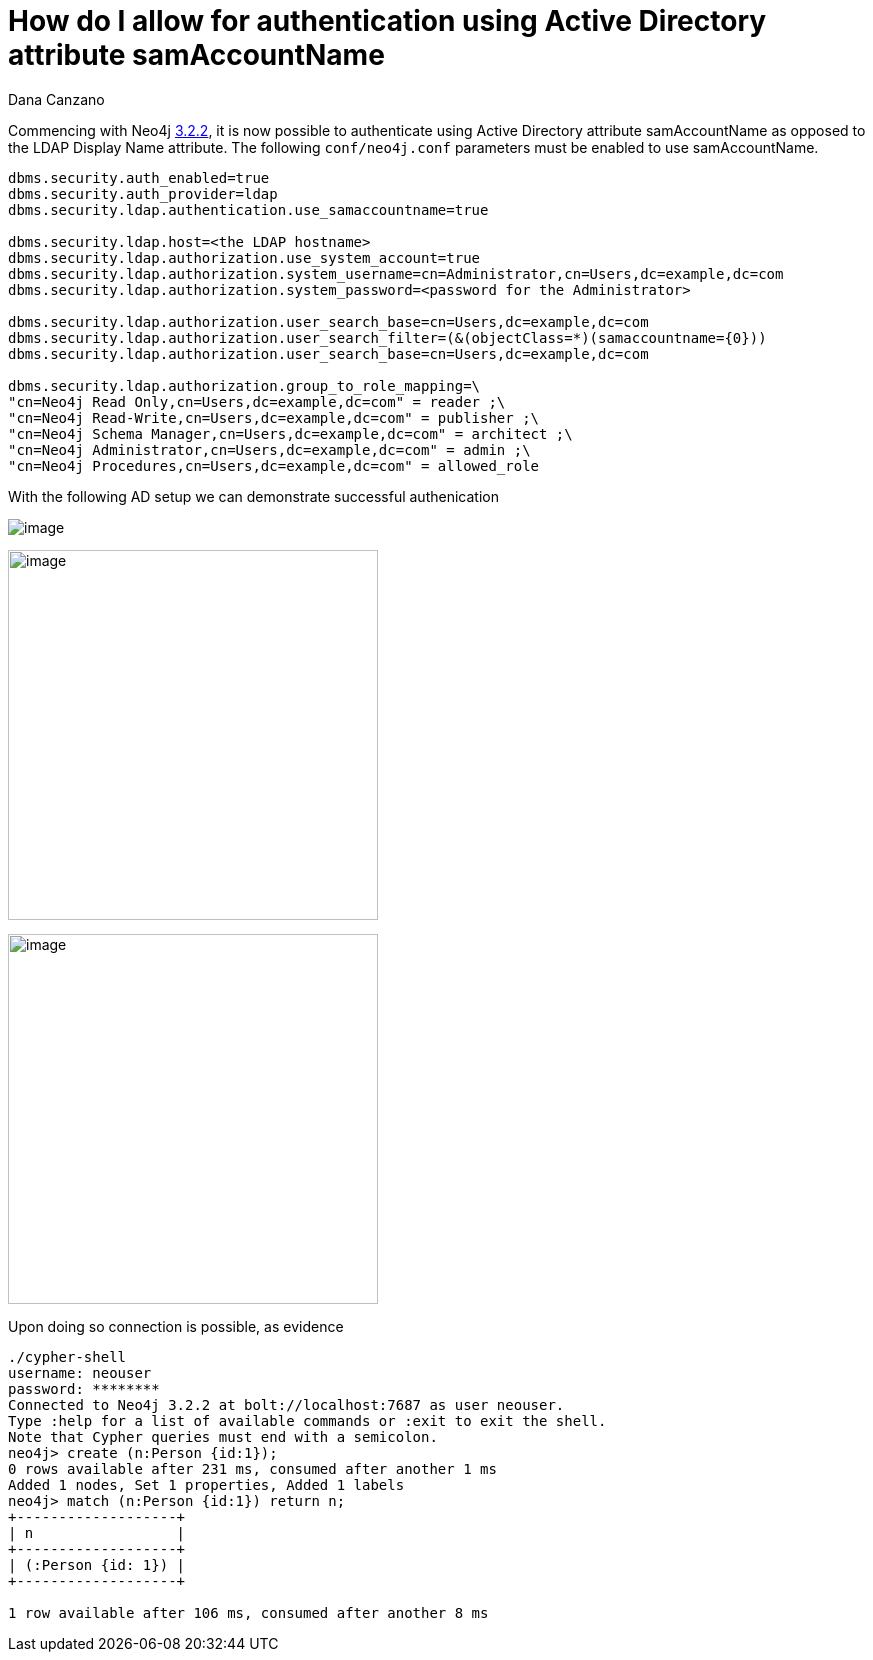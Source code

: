 = How do I allow for authentication using Active Directory attribute samAccountName
:slug: how-do-i-allow-for-authentication-using-active-directory-attribute-samaccountname
:author: Dana Canzano
:neo4j-versions: 3.2
:tags: samaccountname, account, authentication, authorization
:public:
:category: operations

Commencing with Neo4j https://github.com/neo4j/neo4j/wiki/Neo4j-3.2-changelog#322[3.2.2], it is now possible to authenticate using
Active Directory attribute samAccountName as opposed to the LDAP Display Name attribute.  The following `conf/neo4j.conf` parameters
must be enabled to use samAccountName.

[source,conf]
----
dbms.security.auth_enabled=true
dbms.security.auth_provider=ldap
dbms.security.ldap.authentication.use_samaccountname=true

dbms.security.ldap.host=<the LDAP hostname>
dbms.security.ldap.authorization.use_system_account=true
dbms.security.ldap.authorization.system_username=cn=Administrator,cn=Users,dc=example,dc=com
dbms.security.ldap.authorization.system_password=<password for the Administrator>
 
dbms.security.ldap.authorization.user_search_base=cn=Users,dc=example,dc=com 
dbms.security.ldap.authorization.user_search_filter=(&(objectClass=*)(samaccountname={0}))
dbms.security.ldap.authorization.user_search_base=cn=Users,dc=example,dc=com

dbms.security.ldap.authorization.group_to_role_mapping=\
"cn=Neo4j Read Only,cn=Users,dc=example,dc=com" = reader ;\
"cn=Neo4j Read-Write,cn=Users,dc=example,dc=com" = publisher ;\
"cn=Neo4j Schema Manager,cn=Users,dc=example,dc=com" = architect ;\
"cn=Neo4j Administrator,cn=Users,dc=example,dc=com" = admin ;\
"cn=Neo4j Procedures,cn=Users,dc=example,dc=com" = allowed_role
----

With the following AD setup we can demonstrate successful authenication

image:https://imgur.com/pvwz7JY.png[image]

image:https://imgur.com/fCNzjvr.png[image,width=370]

image:https://imgur.com/bsF7qi6.png[image,width=370]


Upon doing so connection is possible, as evidence

[source,shell]
----
./cypher-shell 
username: neouser
password: ********
Connected to Neo4j 3.2.2 at bolt://localhost:7687 as user neouser.
Type :help for a list of available commands or :exit to exit the shell.
Note that Cypher queries must end with a semicolon.
neo4j> create (n:Person {id:1});
0 rows available after 231 ms, consumed after another 1 ms
Added 1 nodes, Set 1 properties, Added 1 labels
neo4j> match (n:Person {id:1}) return n;
+-------------------+
| n                 |
+-------------------+
| (:Person {id: 1}) |
+-------------------+

1 row available after 106 ms, consumed after another 8 ms
----
